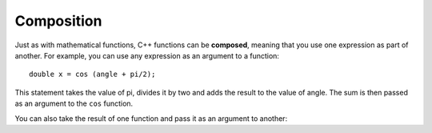 Composition
-----------

Just as with mathematical functions, C++ functions can be **composed**,
meaning that you use one expression as part of another. For example, you
can use any expression as an argument to a function:

::

    double x = cos (angle + pi/2);

This statement takes the value of pi, divides it by two and adds the
result to the value of angle. The sum is then passed as an argument to
the ``cos`` function.

You can also take the result of one function and pass it as an argument
to another:


.. activecode:: function_comp_AC_1
   :language: cpp
   :caption: Composition of Math Functions

   This program finds the log base e of 10 and raises e to that power.  The
   result of this computation is assigned to x.
   ~~~~
   #include <iostream>
   #include <cmath>
   using namespace std;

   int main () {
       double x = exp (log (10.0));
       cout << x;
   }


.. mchoice:: function_comp_1
   :answer_a: double x = log2 (12)
   :answer_b: double val = tan (angle + pi/3);
   :answer_c: double num = exp (cos(1.34))
   :answer_d: double y = exp (cosine(9.8)) + exp (tan(4.5));
   :correct: b
   :feedback_a: log2 is not a built in cmath function, but you could write an implementation for it if you wanted!
   :feedback_b: This correctly uses cmath functions!
   :feedback_c: This would be correct if it ended in a semi-colon.
   :feedback_d: Make sure to use the math keywords reserved in C++ when using math functions. Using **cosine** instead of *cos* is incorrect.

   Which of these statements has correct syntax?


.. fillintheblank:: function_comp_2

   What is the value of x?

   ::

       double x = sin ( log10 (1000) * exp (2) );

   - :-0\.175112: Correct!
     :.*: Try again! (try modifying the active code to test it out!)
